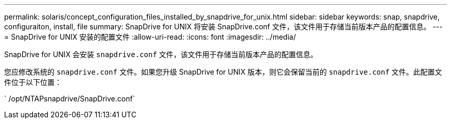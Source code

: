 ---
permalink: solaris/concept_configuration_files_installed_by_snapdrive_for_unix.html 
sidebar: sidebar 
keywords: snap, snapdrive, configuraiton, install, file 
summary: SnapDrive for UNIX 将安装 SnapDrive.conf 文件，该文件用于存储当前版本产品的配置信息。 
---
= SnapDrive for UNIX 安装的配置文件
:allow-uri-read: 
:icons: font
:imagesdir: ../media/


[role="lead"]
SnapDrive for UNIX 会安装 `snapdrive.conf` 文件，该文件用于存储当前版本产品的配置信息。

您应修改系统的 `snapdrive.conf` 文件。如果您升级 SnapDrive for UNIX 版本，则它会保留当前的 `snapdrive.conf` 文件。此配置文件位于以下位置：

` /opt/NTAPsnapdrive/SnapDrive.conf`
